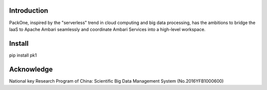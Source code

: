 .. image:: pk1/static/logo-large.png
    :width: 320
    :alt: Logo

===================
Introduction
===================
PackOne, inspired by the "serverless" trend in cloud computing and big data processing, has the ambitions to bridge the IaaS to Apache Ambari seamlessly and coordinate Ambari Services into a high-level workspace. 

===================
Install
===================
pip install pk1


===================
Acknowledge
===================
National key Research Program of China: Scientific Big Data Management System (No.2016YFB1000600)